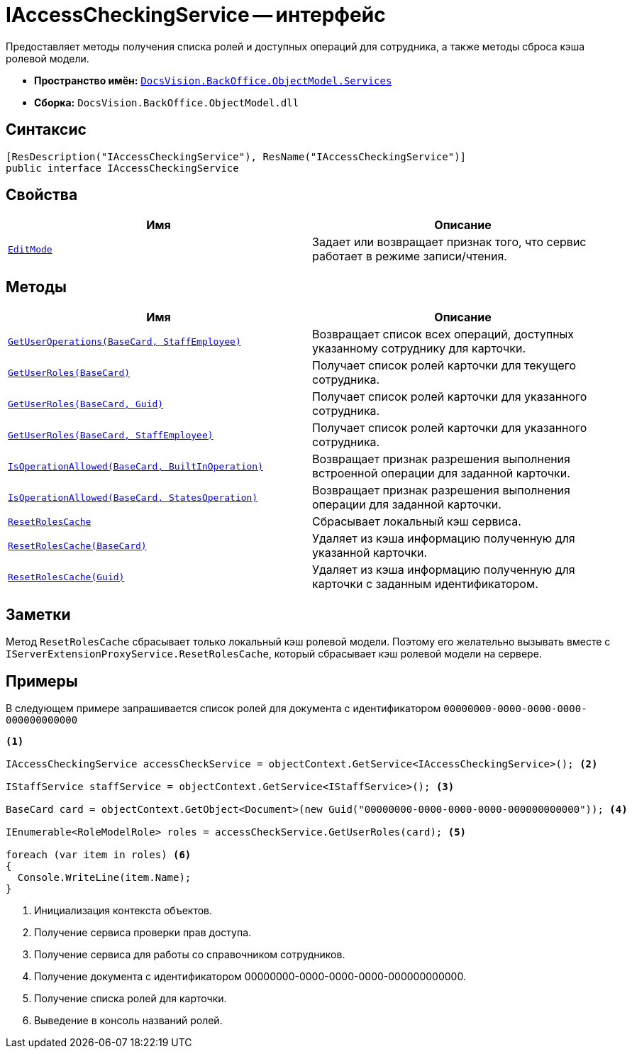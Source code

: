 = IAccessCheckingService -- интерфейс

Предоставляет методы получения списка ролей и доступных операций для сотрудника, а также методы сброса кэша ролевой модели.

* *Пространство имён:* `xref:api/DocsVision/BackOffice/ObjectModel/Services/Services_NS.adoc[DocsVision.BackOffice.ObjectModel.Services]`
* *Сборка:* `DocsVision.BackOffice.ObjectModel.dll`

== Синтаксис

[source,csharp]
----
[ResDescription("IAccessCheckingService"), ResName("IAccessCheckingService")]
public interface IAccessCheckingService
----

== Свойства

[cols=",",options="header"]
|===
|Имя |Описание
|`xref:api/DocsVision/BackOffice/ObjectModel/Services/IAccessCheckingService.EditMode_PR.adoc[EditMode]` |Задает или возвращает признак того, что сервис работает в режиме записи/чтения.
|===

== Методы

[cols=",",options="header"]
|===
|Имя |Описание
|`xref:api/DocsVision/BackOffice/ObjectModel/Services/IAccessCheckingService.GetUserOperations_MT.adoc[GetUserOperations(BaseCard, StaffEmployee)]` |Возвращает список всех операций, доступных указанному сотруднику для карточки.
|`xref:api/DocsVision/BackOffice/ObjectModel/Services/IAccessCheckingService.GetUserRoles_MT.adoc[GetUserRoles(BaseCard)]` |Получает список ролей карточки для текущего сотрудника.
|`xref:api/DocsVision/BackOffice/ObjectModel/Services/IAccessCheckingService.GetUserRoles_1_MT.adoc[GetUserRoles(BaseCard, Guid)]` |Получает список ролей карточки для указанного сотрудника.
|`xref:api/DocsVision/BackOffice/ObjectModel/Services/IAccessCheckingService.GetUserRoles_2_MT.adoc[GetUserRoles(BaseCard, StaffEmployee)]` |Получает список ролей карточки для указанного сотрудника.
|`xref:api/DocsVision/BackOffice/ObjectModel/Services/IAccessCheckingService.IsOperationAllowed_MT.adoc[IsOperationAllowed(BaseCard, BuiltInOperation)]` |Возвращает признак разрешения выполнения встроенной операции для заданной карточки.
|`xref:api/DocsVision/BackOffice/ObjectModel/Services/IAccessCheckingService.IsOperationAllowed_1_MT.adoc[IsOperationAllowed(BaseCard, StatesOperation)]` |Возвращает признак разрешения выполнения операции для заданной карточки.
|`xref:api/DocsVision/BackOffice/ObjectModel/Services/IAccessCheckingService.ResetRolesCache_MT.adoc[ResetRolesCache]` |Сбрасывает локальный кэш сервиса.
|`xref:api/DocsVision/BackOffice/ObjectModel/Services/IAccessCheckingService.ResetRolesCache_1_MT.adoc[ResetRolesCache(BaseCard)]` |Удаляет из кэша информацию полученную для указанной карточки.
|`xref:api/DocsVision/BackOffice/ObjectModel/Services/IAccessCheckingService.ResetRolesCache_2_MT.adoc[ResetRolesCache(Guid)]` |Удаляет из кэша информацию полученную для карточки с заданным идентификатором.
|===

== Заметки

Метод `ResetRolesCache` сбрасывает только локальный кэш ролевой модели. Поэтому его желательно вызывать вместе с `IServerExtensionProxyService.ResetRolesCache`, который сбрасывает кэш ролевой модели на сервере.

== Примеры

В следующем примере запрашивается список ролей для документа с идентификатором `00000000-0000-0000-0000-000000000000`

[source,csharp]
----
<.>
        
IAccessCheckingService accessCheckService = objectContext.GetService<IAccessCheckingService>(); <.>

IStaffService staffService = objectContext.GetService<IStaffService>(); <.>

BaseCard card = objectContext.GetObject<Document>(new Guid("00000000-0000-0000-0000-000000000000")); <.>

IEnumerable<RoleModelRole> roles = accessCheckService.GetUserRoles(card); <.>

foreach (var item in roles) <.>
{
  Console.WriteLine(item.Name);
}
----
<.> Инициализация контекста объектов.
<.> Получение сервиса проверки прав доступа.
<.> Получение сервиса для работы со справочником сотрудников.
<.> Получение документа с идентификатором 00000000-0000-0000-0000-000000000000.
<.> Получение списка ролей для карточки.
<.> Выведение в консоль названий ролей.
